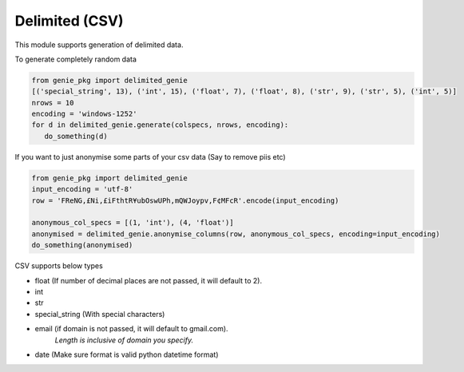 Delimited (CSV)
===============

This module supports generation of delimited data.

To generate completely random data

.. code-block:: python

   from genie_pkg import delimited_genie
   [('special_string', 13), ('int', 15), ('float', 7), ('float', 8), ('str', 9), ('str', 5), ('int', 5)]
   nrows = 10
   encoding = 'windows-1252'
   for d in delimited_genie.generate(colspecs, nrows, encoding):
      do_something(d)

If you want to just anonymise some parts of your
csv data (Say to remove piis etc)

.. code-block:: python

   from genie_pkg import delimited_genie
   input_encoding = 'utf-8'
   row = 'FReNG,£Ni,£iFthtR¥ubOswUPh,mQWJoypv,F¢MFcR'.encode(input_encoding)

   anonymous_col_specs = [(1, 'int'), (4, 'float')]
   anonymised = delimited_genie.anonymise_columns(row, anonymous_col_specs, encoding=input_encoding)
   do_something(anonymised)

CSV supports below types

- float (If number of decimal places are not passed, it will default to 2).
- int
- str
- special_string (With special characters)
- email (if domain is not passed, it will default to gmail.com).
      *Length is inclusive of domain you specify.*
- date (Make sure format is valid python datetime format)
